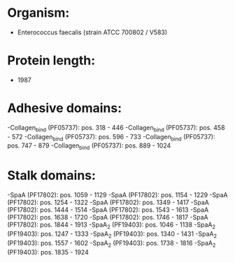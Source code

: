* Organism:
- Enterococcus faecalis (strain ATCC 700802 / V583)
* Protein length:
- 1987
* Adhesive domains:
-Collagen_bind (PF05737): pos. 318 - 446
-Collagen_bind (PF05737): pos. 458 - 572
-Collagen_bind (PF05737): pos. 596 - 733
-Collagen_bind (PF05737): pos. 747 - 879
-Collagen_bind (PF05737): pos. 889 - 1024
* Stalk domains:
-SpaA (PF17802): pos. 1059 - 1129
-SpaA (PF17802): pos. 1154 - 1229
-SpaA (PF17802): pos. 1254 - 1322
-SpaA (PF17802): pos. 1349 - 1417
-SpaA (PF17802): pos. 1444 - 1514
-SpaA (PF17802): pos. 1543 - 1613
-SpaA (PF17802): pos. 1638 - 1720
-SpaA (PF17802): pos. 1746 - 1817
-SpaA (PF17802): pos. 1844 - 1913
-SpaA_2 (PF19403): pos. 1046 - 1138
-SpaA_2 (PF19403): pos. 1247 - 1333
-SpaA_2 (PF19403): pos. 1340 - 1431
-SpaA_2 (PF19403): pos. 1557 - 1602
-SpaA_2 (PF19403): pos. 1738 - 1816
-SpaA_2 (PF19403): pos. 1835 - 1924

